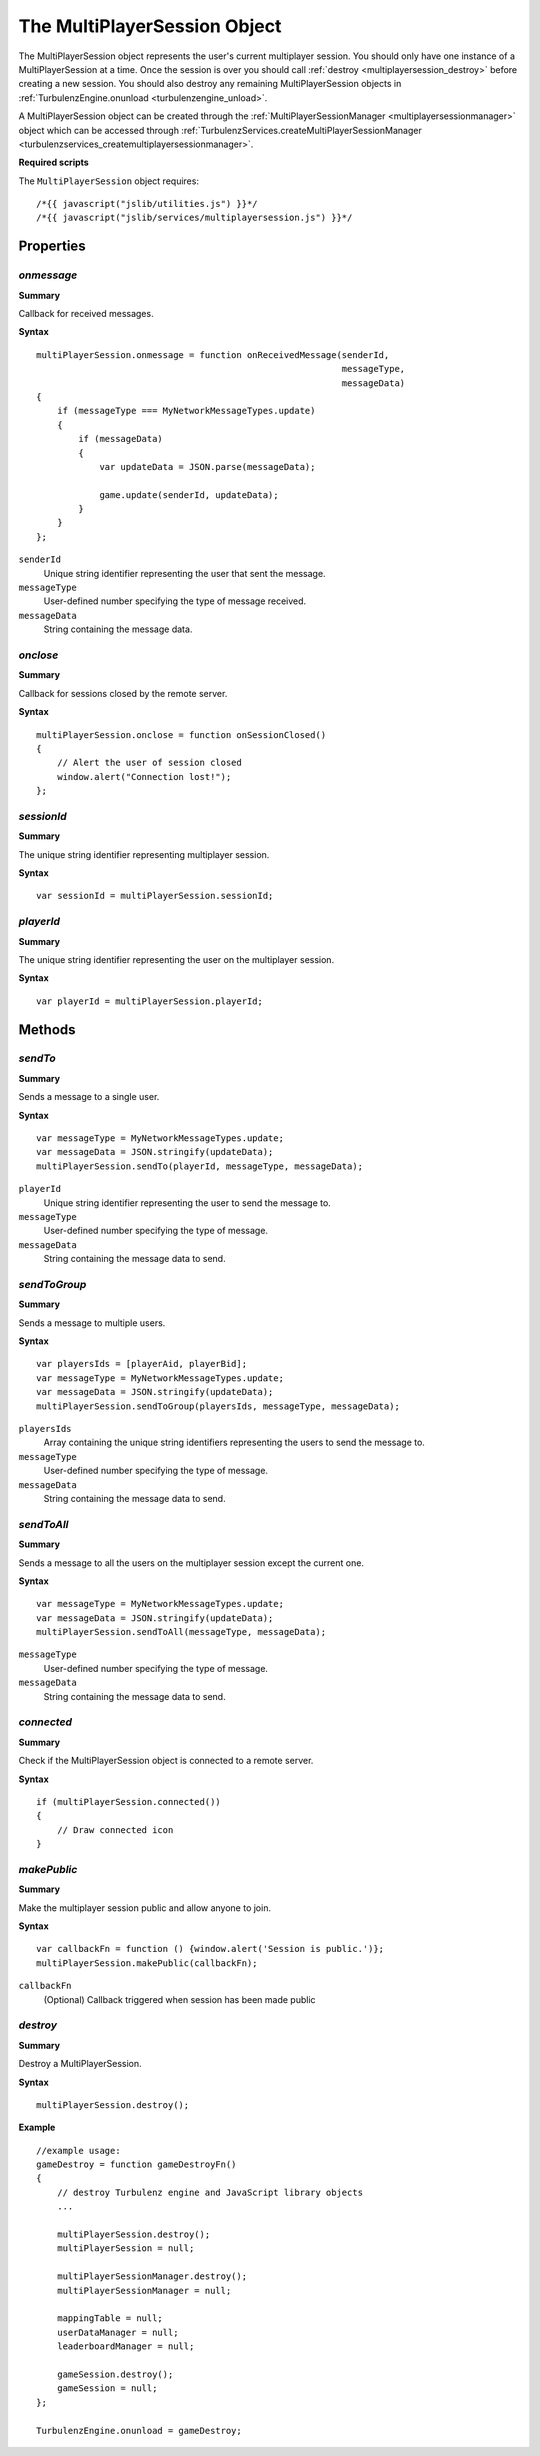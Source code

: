 .. index::
    single: MultiPlayerSession

.. _multiplayersession:

.. highlight:: javascript

-----------------------------
The MultiPlayerSession Object
-----------------------------

The MultiPlayerSession object represents the user's current multiplayer session.
You should only have one instance of a MultiPlayerSession at a time.
Once the session is over you should call :ref:`destroy <multiplayersession_destroy>` before creating a new session.
You should also destroy any remaining MultiPlayerSession objects in :ref:`TurbulenzEngine.onunload <turbulenzengine_unload>`.

A MultiPlayerSession object can be created through the :ref:`MultiPlayerSessionManager <multiplayersessionmanager>` object which can be accessed through :ref:`TurbulenzServices.createMultiPlayerSessionManager <turbulenzservices_createmultiplayersessionmanager>`.

**Required scripts**

The ``MultiPlayerSession`` object requires::

    /*{{ javascript("jslib/utilities.js") }}*/
    /*{{ javascript("jslib/services/multiplayersession.js") }}*/


Properties
==========


.. index::
    pair: MultiPlayerSession; onmessage

`onmessage`
-----------

**Summary**

Callback for received messages.

**Syntax** ::

    multiPlayerSession.onmessage = function onReceivedMessage(senderId,
                                                              messageType,
                                                              messageData)
    {
        if (messageType === MyNetworkMessageTypes.update)
        {
            if (messageData)
            {
                var updateData = JSON.parse(messageData);

                game.update(senderId, updateData);
            }
        }
    };

``senderId``
    Unique string identifier representing the user that sent the message.

``messageType``
    User-defined number specifying the type of message received.

``messageData``
    String containing the message data.


.. index::
    pair: MultiPlayerSession; onclose

`onclose`
---------

**Summary**

Callback for sessions closed by the remote server.

**Syntax** ::

    multiPlayerSession.onclose = function onSessionClosed()
    {
        // Alert the user of session closed
        window.alert("Connection lost!");
    };


.. index::
    pair: MultiPlayerSession; sessionId

`sessionId`
-----------

**Summary**

The unique string identifier representing multiplayer session.

**Syntax** ::

    var sessionId = multiPlayerSession.sessionId;


.. index::
    pair: MultiPlayerSession; playerId

`playerId`
----------

**Summary**

The unique string identifier representing the user on the multiplayer session.

**Syntax** ::

    var playerId = multiPlayerSession.playerId;


Methods
=======

.. index::
    pair: MultiPlayerSession; sendTo

`sendTo`
--------

**Summary**

Sends a message to a single user.

**Syntax** ::

    var messageType = MyNetworkMessageTypes.update;
    var messageData = JSON.stringify(updateData);
    multiPlayerSession.sendTo(playerId, messageType, messageData);

``playerId``
    Unique string identifier representing the user to send the message to.

``messageType``
    User-defined number specifying the type of message.

``messageData``
    String containing the message data to send.


.. index::
    pair: MultiPlayerSession; sendToGroup

`sendToGroup`
-------------

**Summary**

Sends a message to multiple users.

**Syntax** ::

    var playersIds = [playerAid, playerBid];
    var messageType = MyNetworkMessageTypes.update;
    var messageData = JSON.stringify(updateData);
    multiPlayerSession.sendToGroup(playersIds, messageType, messageData);

``playersIds``
    Array containing the unique string identifiers representing the users to send the message to.

``messageType``
    User-defined number specifying the type of message.

``messageData``
    String containing the message data to send.


.. index::
    pair: MultiPlayerSession; sendToAll

`sendToAll`
-----------

**Summary**

Sends a message to all the users on the multiplayer session except the current one.

**Syntax** ::

    var messageType = MyNetworkMessageTypes.update;
    var messageData = JSON.stringify(updateData);
    multiPlayerSession.sendToAll(messageType, messageData);

``messageType``
    User-defined number specifying the type of message.

``messageData``
    String containing the message data to send.


.. index::
    pair: MultiPlayerSession; connected

`connected`
-----------

**Summary**

Check if the MultiPlayerSession object is connected to a remote server.

**Syntax** ::

    if (multiPlayerSession.connected())
    {
        // Draw connected icon
    }


.. index::
    pair: MultiPlayerSession; makePublic

`makePublic`
------------

**Summary**

Make the multiplayer session public and allow anyone to join.

**Syntax** ::

    var callbackFn = function () {window.alert('Session is public.')};
    multiPlayerSession.makePublic(callbackFn);


``callbackFn``
    (Optional) Callback triggered when session has been made public

.. index::
    pair: MultiPlayerSession; destroy

.. _multiplayersession_destroy:

`destroy`
---------

**Summary**

Destroy a MultiPlayerSession.

**Syntax** ::

    multiPlayerSession.destroy();

**Example** ::

    //example usage:
    gameDestroy = function gameDestroyFn()
    {
        // destroy Turbulenz engine and JavaScript library objects
        ...

        multiPlayerSession.destroy();
        multiPlayerSession = null;

        multiPlayerSessionManager.destroy();
        multiPlayerSessionManager = null;

        mappingTable = null;
        userDataManager = null;
        leaderboardManager = null;

        gameSession.destroy();
        gameSession = null;
    };

    TurbulenzEngine.onunload = gameDestroy;



